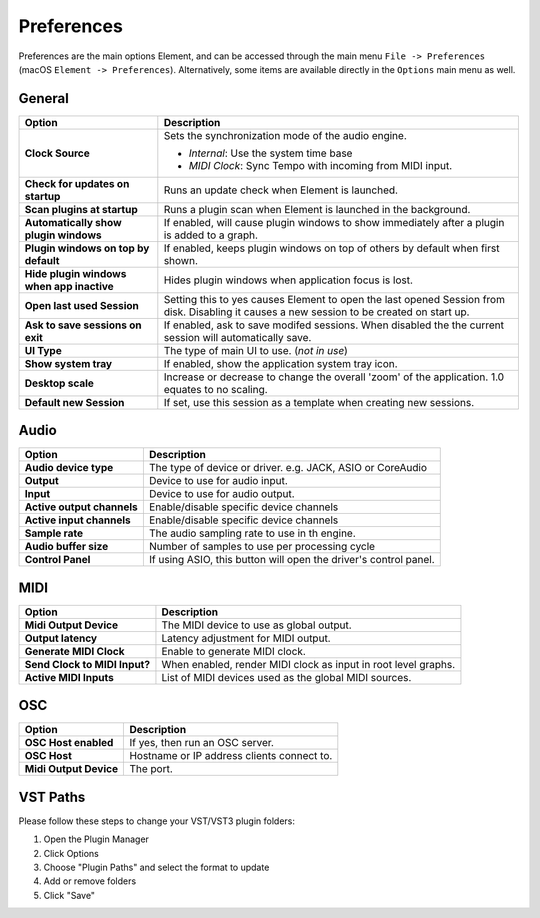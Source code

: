 Preferences
===========

Preferences are the main options Element, and can be accessed
through the main menu ``File -> Preferences`` (macOS ``Element -> Preferences``).
Alternatively, some items are available directly in the ``Options`` main menu
as well.

General
-------
=========================================== ==============================================
Option                                      Description
=========================================== ==============================================
**Clock Source**                            Sets the synchronization mode of the audio engine.

                                            - *Internal*: Use the system time base
                                            - *MIDI Clock*: Sync Tempo with incoming from MIDI input.
**Check for updates on startup**            Runs an update check when Element is launched.
**Scan plugins at startup**                 Runs a plugin scan when Element is launched in the background.
**Automatically show plugin windows**       If enabled, will cause plugin windows to show immediately 
                                            after a plugin is added to a graph.
**Plugin windows on top by default**        If enabled, keeps plugin windows on top of others
                                            by default when first shown.
**Hide plugin windows when app inactive**   Hides plugin windows when application focus is lost.
**Open last used Session**                  Setting this to yes causes Element to open the 
                                            last opened Session from disk. Disabling it causes 
                                            a new session to be created on start up.
**Ask to save sessions on exit**            If enabled, ask to save modifed sessions. When
                                            disabled the the current session will automatically save.
**UI Type**                                 The type of main UI to use. (*not in use*)
**Show system tray**                        If enabled, show the application system tray icon.
**Desktop scale**                           Increase or decrease to change the overall 'zoom' of
                                            the application. 1.0 equates to no scaling.
**Default new Session**                     If set, use this session as a template when creating
                                            new sessions.
=========================================== ==============================================    

Audio
-------
=========================================== ==============================================
Option                                      Description
=========================================== ==============================================
**Audio device type**                       The type of device or driver. e.g. JACK, ASIO 
                                            or CoreAudio
**Output**                                  Device to use for audio input.
**Input**                                   Device to use for audio output.
**Active output channels**                  Enable/disable specific device channels
**Active input channels**                   Enable/disable specific device channels
**Sample rate**                             The audio sampling rate to use in th engine.
**Audio buffer size**                       Number of samples to use per processing cycle
**Control Panel**                           If using ASIO, this button will open the 
                                            driver's control panel.
=========================================== ==============================================

MIDI
-------
=========================================== ==============================================
Option                                      Description
=========================================== ==============================================
**Midi Output Device**                      The MIDI device to use as global output.
**Output latency**                          Latency adjustment for MIDI output.
**Generate MIDI Clock**                     Enable to generate MIDI clock.
**Send Clock to MIDI Input?**               When enabled, render MIDI clock as input in 
                                            root level graphs.
**Active MIDI Inputs**                      List of MIDI devices used as the global MIDI
                                            sources.
=========================================== ==============================================

OSC
---
=========================================== ==============================================
Option                                      Description
=========================================== ==============================================
**OSC Host enabled**                        If yes, then run an OSC server.
**OSC Host**                                Hostname or IP address clients connect to.
**Midi Output Device**                      The port.
=========================================== ==============================================

VST Paths
---------
Please follow these steps to change your VST/VST3 plugin folders:

#. Open the Plugin Manager
#. Click Options
#. Choose "Plugin Paths" and select the format to update
#. Add or remove folders
#. Click "Save"
